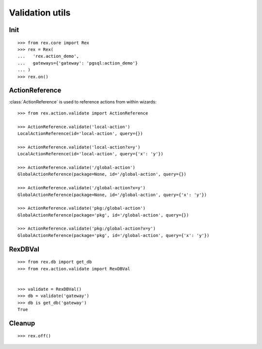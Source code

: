 Validation utils
================


Init
----

::

  >>> from rex.core import Rex
  >>> rex = Rex(
  ...   'rex.action_demo',
  ...   gateways={'gateway': 'pgsql:action_demo'}
  ... )
  >>> rex.on()

ActionReference
---------------

:class:`ActionReference` is used to reference actions from within wizards::

  >>> from rex.action.validate import ActionReference

  >>> ActionReference.validate('local-action')
  LocalActionReference(id='local-action', query={})

  >>> ActionReference.validate('local-action?x=y')
  LocalActionReference(id='local-action', query={'x': 'y'})

  >>> ActionReference.validate('/global-action')
  GlobalActionReference(package=None, id='/global-action', query={})

  >>> ActionReference.validate('/global-action?x=y')
  GlobalActionReference(package=None, id='/global-action', query={'x': 'y'})

  >>> ActionReference.validate('pkg:/global-action')
  GlobalActionReference(package='pkg', id='/global-action', query={})

  >>> ActionReference.validate('pkg:/global-action?x=y')
  GlobalActionReference(package='pkg', id='/global-action', query={'x': 'y'})

RexDBVal
--------

::

  >>> from rex.db import get_db
  >>> from rex.action.validate import RexDBVal


  >>> validate = RexDBVal()
  >>> db = validate('gateway')
  >>> db is get_db('gateway')
  True

Cleanup
-------

::

  >>> rex.off()
